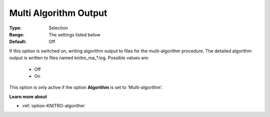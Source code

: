 .. _option-KNITRO-multi_algorithm_output:


Multi Algorithm Output
======================



:Type:	Selection	
:Range:	The settings listed below	
:Default:	Off	



If this option is switched on, writing algorithm output to files for the multi-algorithm procedure. The detailed algorithm output is written to files named knitro_ma_*.log. Possible values are:



    *	Off
    *	On




This option is only active if the option **Algorithm**  is set to 'Multi-algorithm'.





**Learn more about** 

*	:ref:`option-KNITRO-algorithm` 
